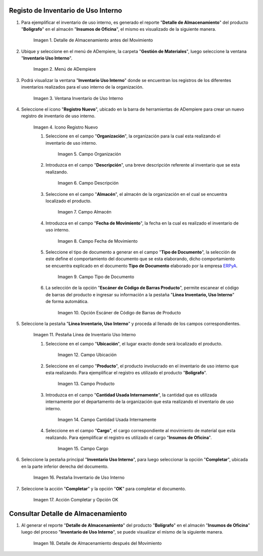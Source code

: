 .. _ERPyA: http://erpya.com

.. |Detalle de Almacenamiento Antes| image:: resources/detalle-almacenamiento-antes.png
.. |Menú de ADempiere| image:: resources/menu-inventario-uso-interno.png
.. |Ventana Inventario Uso Interno| image:: resources/vent-inventario-uso-interno.png
.. |Icono Registro Nuevo| image:: resources/icono-registro-nuevo.png
.. |Campo Organización| image:: resources/campo-organizacion.png
.. |Campo Descripción| image:: resources/campo-descripcion.png
.. |Campo Almacén| image:: resources/campo-almacen.png
.. |Fecha de Movimiento| image:: resources/campo-fecha-movimiento.png
.. |Tipo de Documento| image:: resources/campo-tipo-documento.png
.. |Opción Escáner de Código de Barras Producto| image:: resources/opcion-escaner.png
.. |Pestaña Línea Inventario, Uso Interno| image:: resources/pest-linea-inventario-uso-interno.png
.. |Ubicación| image:: resources/campo-ubicacion.png
.. |Producto| image:: resources/campo-producto.png
.. |Cantidad Usada Internamente| image:: resources/campo-cantidad.png
.. |Campo Cargo| image:: resources/campo-cargo.png
.. |Pestaña Inventario Uso Interno| image:: resources/pest-inventario-uso-interno-y-completar.png
.. |Acción Completar y Opción OK| image:: resources/accion-completar.png
.. |Detalle de Almacenamiento después del Movimiento| image:: resources/detalle-almacenamiento-despues.png

.. _documento/inventario-uso-interno:

**Registo de Inventario de Uso Interno**
========================================

#. Para ejemplificar el inventario de uso interno, es generado el reporte "**Detalle de Almacenamiento**" del producto "**Bolígrafo**" en el almacén "**Insumos de Oficina**", el mismo es visualizado de la siguiente manera.

    |Detalle de Almacenamiento Antes|

    Imagen 1. Detalle de Almacenamiento antes del Movimiento

#. Ubique y seleccione en el menú de ADempiere, la carpeta "**Gestión de Materiales**", luego seleccione la ventana "**Inventario Uso Interno**".

    |Menú de ADempiere|

    Imagen 2. Menú de ADempiere

#. Podrá visualizar la ventana "**Inventario Uso Interno**" donde se encuentran los registros de los diferentes inventarios realizados para el uso interno de la organización.

    |Ventana Inventario Uso Interno|

    Imagen 3. Ventana Inventario de Uso Interno

#. Seleccione el icono "**Registro Nuevo**", ubicado en la barra de herramientas de ADempiere para crear un nuevo registro de inventario de uso interno.

    |Icono Registro Nuevo|

    Imagen 4. Icono Registro Nuevo

    #. Seleccione en el campo "**Organización**", la organización para la cual esta realizando el inventario de uso interno.

        |Campo Organización|

        Imagen 5. Campo Organización

    #. Introduzca en el campo "**Descripción**", una breve descripción referente al inventario que se esta realizando.

        |Campo Descripción|

        Imagen 6. Campo Descripción

    #. Seleccione en el campo "**Almacén**", el almacén de la organización en el cual se encuentra localizado el producto.

        |Campo Almacén|

        Imagen 7. Campo Almacén

    #. Introduzca en el campo "**Fecha de Movimiento**", la fecha en la cual es realizado el inventario de uso interno.

        |Fecha de Movimiento|

        Imagen 8. Campo Fecha de Movimiento

    #. Seleccione el tipo de documento a generar en el campo "**Tipo de Documento**", la selección de este define el comportamiento del documento que se esta elaborando, dicho comportamiento se encuentra explicado en el documento **Tipo de Documento** elaborado por la empresa `ERPyA`_.

        |Tipo de Documento|

        Imagen 9. Campo Tipo de Documento

    #. La selección de la opción "**Escáner de Código de Barras Producto**", permite escanear el código de barras del producto e ingresar su información a la pestaña "**Línea Inventario, Uso Interno**" de forma automática.

        |Opción Escáner de Código de Barras Producto|

        Imagen 10. Opción Escáner de Código de Barras de Producto

    .. note:

        Recuerde guardar el registro de los campos seleccionando el icono "**Guardar Cambios**", ubicado en la barra de herramientas de ADempiere.

#. Seleccione la pestaña "**Línea Inventario, Uso Interno**" y proceda al llenado de los campos correspondientes.

    |Pestaña Línea Inventario, Uso Interno|

    Imagen 11. Pestaña Línea de Inventario Uso Interno

    #. Seleccione en el campo "**Ubicación**", el lugar exacto donde será localizado el producto.

        |Ubicación|

        Imagen 12. Campo Ubicación

    #. Seleccione en el campo "**Producto**", el producto involucrado en el inventario de uso interno que esta realizando. Para ejemplificar el registro es utilizado el producto "**Bolígrafo**".

        |Producto|

        Imagen 13. Campo Producto

    #. Introduzca en el campo "**Cantidad Usada Internamente**", la cantidad que es utilizada internamente por el departamento de la organización que esta realizando el inventario de uso interno.

        |Cantidad Usada Internamente|

        Imagen 14. Campo Cantidad Usada Internamente

    #. Seleccione en el campo "**Cargo**", el cargo correspondiente al movimiento de material que esta realizando. Para ejemplificar el registro es utilizado el cargo "**Insumos de Oficina**".

        |Campo Cargo|

        Imagen 15. Campo Cargo

    .. note:

        Recuerde guardar el registro de los campos seleccionando el icono "**Guardar Cambios**", ubicado en la barra de herramientas de ADempiere.

#. Seleccione la pestaña principal "**Inventario Uso Interno**", para luego seleccionar la opción "**Completar**", ubicada en la parte inferior derecha del documento.

    |Pestaña Inventario Uso Interno|

    Imagen 16. Pestaña Inventario de Uso Interno

#. Seleccione la acción "**Completar**" y la opción "**OK**" para completar el documento.

    |Acción Completar y Opción OK|

    Imagen 17. Acción Completar y Opción OK

**Consultar Detalle de Almacenamiento**
=======================================

#. Al generar el reporte "**Detalle de Almacenamiento**" del producto "**Bolígrafo**" en el almacén "**Insumos de Oficina**" luego del proceso "**Inventario de Uso Interno**", se puede visualizar el mismo de la siguiente manera.

    |Detalle de Almacenamiento después del Movimiento|

    Imagen 18. Detalle de Almacenamiento después del Movimiento